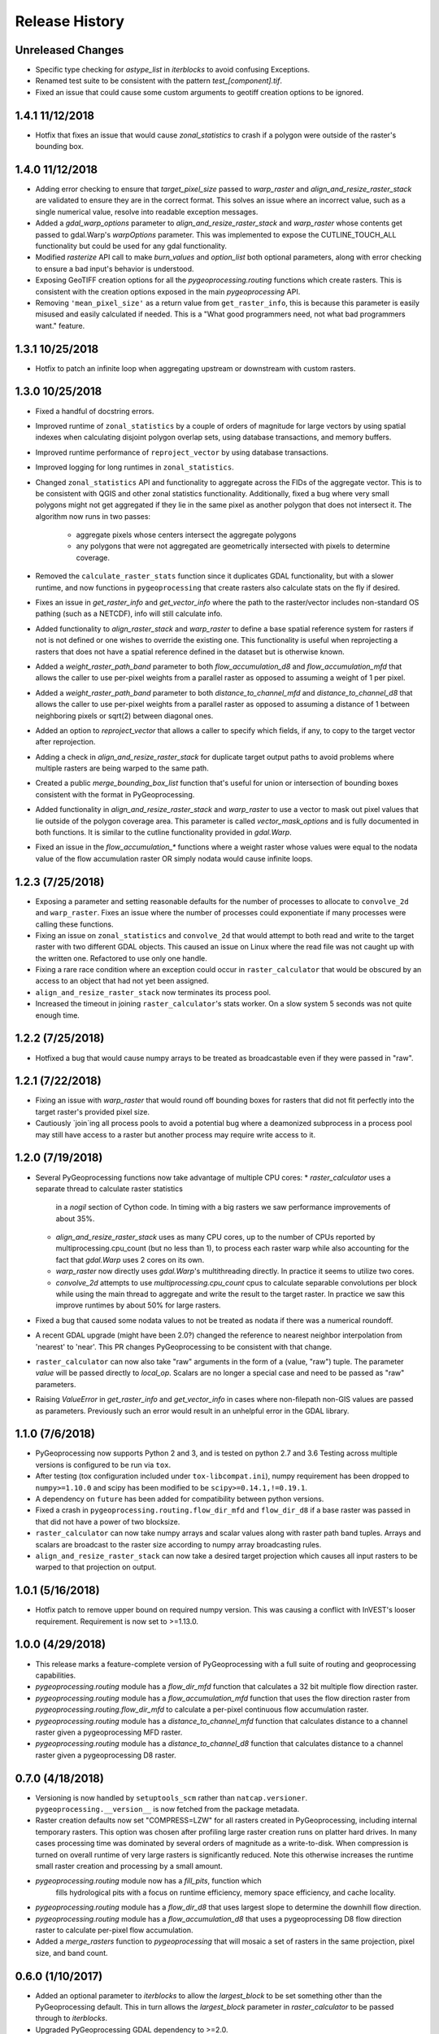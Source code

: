 Release History
===============

Unreleased Changes
------------------
* Specific type checking for `astype_list` in `iterblocks` to avoid confusing
  Exceptions.
* Renamed test suite to be consistent with the pattern `test_[component].tif`.
* Fixed an issue that could cause some custom arguments to geotiff creation
  options to be ignored.

1.4.1 11/12/2018
----------------
* Hotfix that fixes an issue that would cause `zonal_statistics` to crash if
  a polygon were outside of the raster's bounding box.

1.4.0 11/12/2018
----------------
* Adding error checking to ensure that `target_pixel_size` passed to
  `warp_raster` and `align_and_resize_raster_stack` are validated to ensure
  they are in the correct format. This solves an issue where an incorrect
  value, such as a single numerical value, resolve into readable exception
  messages.
* Added a `gdal_warp_options` parameter to `align_and_resize_raster_stack` and
  `warp_raster` whose contents get passed to gdal.Warp's `warpOptions`
  parameter. This was implemented to expose the CUTLINE_TOUCH_ALL
  functionality but could be used for any gdal functionality.
* Modified `rasterize` API call to make `burn_values` and `option_list` both
  optional parameters, along with error checking to ensure a bad input's
  behavior is understood.
* Exposing GeoTIFF creation options for all the `pygeoprocessing.routing`
  functions which create rasters. This is consistent with the creation
  options exposed in the main `pygeoprocessing` API.
* Removing ``'mean_pixel_size'`` as a return value from ``get_raster_info``,
  this is because this parameter is easily misused and easily calculated if
  needed. This is a "What good programmers need, not what bad programmers
  want." feature.

1.3.1 10/25/2018
----------------
* Hotfix to patch an infinite loop when aggregating upstream or downstream
  with custom rasters.

1.3.0 10/25/2018
-----------------
* Fixed a handful of docstring errors.
* Improved runtime of ``zonal_statistics`` by a couple of orders of magnitude
  for large vectors by using spatial indexes when calculating disjoint polygon
  overlap sets, using database transactions, and memory buffers.
* Improved runtime performance of ``reproject_vector`` by using database
  transactions.
* Improved logging for long runtimes in ``zonal_statistics``.
* Changed ``zonal_statistics`` API and functionality to aggregate across the
  FIDs of the aggregate vector. This is to be consistent with QGIS and other
  zonal statistics functionality. Additionally, fixed a bug where very small
  polygons might not get aggregated if they lie in the same pixel as another
  polygon that does not intersect it. The algorithm now runs in two passes:
    * aggregate pixels whose centers intersect the aggregate polygons
    * any polygons that were not aggregated are geometrically intersected
      with pixels to determine coverage.
* Removed the ``calculate_raster_stats`` function since it duplicates GDAL
  functionality, but with a slower runtime, and now functions in
  ``pygeoprocessing`` that create rasters also calculate stats on the fly if
  desired.
* Fixes an issue in `get_raster_info` and `get_vector_info` where the path to
  the raster/vector includes non-standard OS pathing (such as a NETCDF), info
  will still calculate info.
* Added functionality to `align_raster_stack` and `warp_raster` to define a
  base spatial reference system for rasters if not is not defined or one wishes
  to override the existing one. This functionality is useful when reprojecting
  a rasters that does not have a spatial reference defined in the dataset but
  is otherwise known.
* Added a `weight_raster_path_band` parameter to both `flow_accumulation_d8`
  and `flow_accumulation_mfd` that allows the caller to use per-pixel weights
  from a parallel raster as opposed to assuming a weight of 1 per pixel.
* Added a `weight_raster_path_band` parameter to both
  `distance_to_channel_mfd` and `distance_to_channel_d8` that allows the
  caller to use per-pixel weights from a parallel raster as opposed to
  assuming a distance of 1 between neighboring pixels or sqrt(2) between
  diagonal ones.
* Added an option to `reproject_vector` that allows a caller to specify which
  fields, if any, to copy to the target vector after reprojection.
* Adding a check in `align_and_resize_raster_stack` for duplicate target
  output paths to avoid problems where multiple rasters are being warped to
  the same path.
* Created a public `merge_bounding_box_list` function that's useful for union
  or intersection of bounding boxes consistent with the format in
  PyGeoprocessing.
* Added functionality in `align_and_resize_raster_stack` and `warp_raster`
  to use a vector to mask out pixel values that lie outside of the polygon
  coverage area. This parameter is called `vector_mask_options` and is
  fully documented in both functions. It is similar to the cutline
  functionality provided in `gdal.Warp`.
* Fixed an issue in the `flow_accumulation_*` functions where a weight raster
  whose values were equal to the nodata value of the flow accumulation raster
  OR simply nodata would cause infinite loops.

1.2.3 (7/25/2018)
-----------------
* Exposing a parameter and setting reasonable defaults for the number of
  processes to allocate to ``convolve_2d`` and ``warp_raster``. Fixes an issue
  where the number of processes could exponentiate if many processes were
  calling these functions.
* Fixing an issue on ``zonal_statistics`` and ``convolve_2d`` that would
  attempt to both read and write to the target raster with two different GDAL
  objects. This caused an issue on Linux where the read file was not caught up
  with the written one. Refactored to use only one handle.
* Fixing a rare race condition where an exception could occur in
  ``raster_calculator`` that would be obscured by an access to an object that
  had not yet been assigned.
* ``align_and_resize_raster_stack`` now terminates its process pool.
* Increased the timeout in joining ``raster_calculator``'s stats worker.
  On a slow system 5 seconds was not quite enough time.

1.2.2 (7/25/2018)
-----------------
* Hotfixed a bug that would cause numpy arrays to be treated as broadcastable
  even if they were passed in "raw".

1.2.1 (7/22/2018)
-----------------
* Fixing an issue with `warp_raster` that would round off bounding boxes
  for rasters that did not fit perfectly into the target raster's provided
  pixel size.
* Cautiously `join`ing all process pools to avoid a potential bug where a
  deamonized subprocess in a process pool may still have access to a raster
  but another process may require write access to it.

1.2.0 (7/19/2018)
-----------------

* Several PyGeoprocessing functions now take advantage of multiple CPU cores:
  * `raster_calculator` uses a separate thread to calculate raster statistics
     in a `nogil` section of Cython code. In timing with a big rasters we
     saw performance improvements of about 35%.
  * `align_and_resize_raster_stack` uses as many CPU cores, up to the number
    of CPUs reported by multiprocessing.cpu_count (but no less than 1), to
    process each raster warp while also accounting for the fact that
    `gdal.Warp` uses 2 cores on its own.
  * `warp_raster` now directly uses `gdal.Warp`'s multithreading directly.
    In practice it seems to utilize two cores.
  * `convolve_2d` attempts to use `multiprocessing.cpu_count` cpus to
    calculate separable convolutions per block while using the main thread to
    aggregate  and write the result to the target raster. In practice we saw
    this improve runtimes by about 50% for large rasters.
* Fixed a bug that caused some nodata values to not be treated as nodata
  if there was a numerical roundoff.
* A recent GDAL upgrade (might have been 2.0?) changed the reference to
  nearest neighbor interpolation from 'nearest' to 'near'. This PR changes
  PyGeoprocessing to be consistent with that change.
* ``raster_calculator`` can now also take "raw" arguments in the form of a
  (value, "raw") tuple. The parameter `value` will be passed directly to
  `local_op`. Scalars are no longer a special case and need to be passed as
  "raw" parameters.
* Raising `ValueError` in `get_raster_info` and `get_vector_info` in cases
  where non-filepath non-GIS values are passed as parameters. Previously
  such an error would result in an unhelpful error in the GDAL library.

1.1.0 (7/6/2018)
----------------
* PyGeoprocessing now supports Python 2 and 3, and is tested on python 2.7
  and 3.6  Testing across multiple versions is configured to be run via
  ``tox``.
* After testing (tox configuration included under ``tox-libcompat.ini``), numpy
  requirement has been dropped to ``numpy>=1.10.0`` and scipy has been modified
  to be ``scipy>=0.14.1,!=0.19.1``.
* A dependency on ``future`` has been added for compatibility between python
  versions.
* Fixed a crash in ``pygeoprocessing.routing.flow_dir_mfd`` and
  ``flow_dir_d8`` if a base raster was passed in that did not have a power of
  two blocksize.
* ``raster_calculator`` can now take numpy arrays and scalar values along with
  raster path band tuples. Arrays and scalars are broadcast to the raster size
  according to numpy array broadcasting rules.
* ``align_and_resize_raster_stack`` can now take a desired target projection
  which causes all input rasters to be warped to that projection on output.

1.0.1 (5/16/2018)
-----------------
* Hotfix patch to remove upper bound on required numpy version. This was
  causing a conflict with InVEST's looser requirement. Requirement is now
  set to >=1.13.0.

1.0.0 (4/29/2018)
-----------------
* This release marks a feature-complete version of PyGeoprocessing with a
  full suite of routing and geoprocessing capabilities.
* `pygeoprocessing.routing` module has a `flow_dir_mfd` function that
  calculates a 32 bit multiple flow direction raster.
* `pygeoprocessing.routing` module has a `flow_accumulation_mfd` function that
  uses the flow direction raster from `pygeoprocessing.routing.flow_dir_mfd`
  to calculate a per-pixel continuous flow accumulation raster.
* `pygeoprocessing.routing` module has a `distance_to_channel_mfd` function
  that calculates distance to a channel raster given a pygeoprocessing MFD
  raster.
* `pygeoprocessing.routing` module has a `distance_to_channel_d8` function
  that calculates distance to a channel raster given a pygeoprocessing D8
  raster.

0.7.0 (4/18/2018)
-----------------
* Versioning is now handled by ``setuptools_scm`` rather than
  ``natcap.versioner``.  ``pygeoprocessing.__version__`` is now fetched from
  the package metadata.
* Raster creation defaults now set "COMPRESS=LZW" for all rasters created in
  PyGeoprocessing, including internal temporary rasters. This option was
  chosen after profiling large raster creation runs on platter hard drives.
  In many cases processing time was dominated by several orders of magnitude
  as a write-to-disk. When compression is turned on overall runtime of very
  large rasters is significantly reduced. Note this otherwise increases the
  runtime small raster creation and processing by a small amount.
* `pygeoprocessing.routing` module now has a `fill_pits`, function which
   fills hydrological pits with a focus on runtime efficiency, memory space
   efficiency, and cache locality.
* `pygeoprocessing.routing` module has a `flow_dir_d8` that uses largest
  slope to determine the downhill flow direction.
* `pygeoprocessing.routing` module has a `flow_accumulation_d8` that uses
  a pygeoprocessing D8 flow direction raster to calculate per-pixel flow
  accumulation.
* Added a `merge_rasters` function to `pygeoprocessing` that will mosaic a
  set of rasters in the same projection, pixel size, and band count.

0.6.0 (1/10/2017)
-----------------
* Added an optional parameter to `iterblocks` to allow the `largest_block` to
  be set something other than the PyGeoprocessing default. This in turn
  allows the `largest_block` parameter in `raster_calculator` to be passed
  through to `iterblocks`.
* Upgraded PyGeoprocessing GDAL dependency to >=2.0.
* Added a `working_dir` optional parameter to `zonal_statistics`,
  `distance_transform_edt`, and `convolve_2d` which specifies a directory in
  which temporary files will be created during execution of the function.
  If set to `None` files are created in the default system temporary
  directory.

0.5.0 (9/14/2017)
-----------------
* Fixed an issue where NETCDF files incorrectly raised Exceptions in
  `raster_calculator`  and `rasterize` because they aren't filepaths.
* Added a NullHandler so that users wouldn't get an error that a logger
  handler was undefined.
* Added `ignore_nodata`, `mask_nodata`, and `normalize_kernel` options to
  `convolve_2d` which make this function capable of adapting the nodata
  overlap with the kernel rather than zero out the result, as well as on
  the fly normalization of the kernel for weighted averaging purposes. This
  is in part to make this functionality more consistent with ArcGIS's
  spatial filters.

0.4.4 (8/18/2017)
-----------------
* When testing for raster alignment `raster_calculator` no longer checks the
  string equality for projections or geotransforms.  Instead it only checks
  raster size equality.  This fixes issues where users rasters DO align, but
  have a slightly different text format of the WKT of projection.  It also
  abstracts the problem of georeferencing away from raster_calculator that is
  only a grid based operation.

0.4.3 (8/16/2017)
-----------------
* Changed the error message in `reclassify_raster` so it's more informative
  about how many values are missing and the values in the input lookup table.
* Added an optional parameter `target_nodata` to `convolve_2d` to set the
  desired target nodata value.

0.4.2 (6/20/2017)
-----------------
* Hotfix to fix an issue with `iterblocks` that would return signed values on
  unsigned raster types.
* Hotfix to correctly cite Natural Capital Project partners in license and
  update the copyright year.
* Hotfix to patch an issue that gave incorrect results in many PyGeoprocessing
  functions when a raster was passed with an NoData value.  In these cases the
  internal raster block masks would blindly pass through on the first row
  since a test for `numpy.ndarray == None` is `False` and later `x[False]`
  is the equivalent of indexing the first row of the array.

0.4.1 (6/19/2017)
-----------------
* Non-backwards compatible refactor of core PyGeoprocessing geoprocessing
  pipeline. This is to in part expose only orthogonal functionality, address
  runtime complexity issues, and follow more conventional GIS naming
  conventions. Changes include:
    * Full test coverage for `pygeoprocessing.geoprocessing` module
    * Dropping "uri" moniker in lieu of "path".
    * If a raster path is specified and operation requires a single band,
      argument is passed as a "(path, band)" tuple where the band index starts
      at 1 as convention for raster bands.
    * Shapefile paths are assumed to operate on the first layer.  It is so
      rare for a shapefile to have more than one layer, functions that would
      be confused by multiple layers have a layer_index that defaults to 0
      that can be overridden in the call.
    * Be careful, many of the parameter orders have been changed and renamed.
      Generally inputs come first, outputs last.  Input parameters are
      often prefixed with "base_" while output parameters are prefixed with
      "target_".
    * Functions that take rasters as inputs must have their rasters aligned
      before the call to that function.  The function
      `align_and_resize_raster_stack` can handle this.
    * `vectorize_datasets` refactored to `raster_calculator` since that name
      is often used as a convention when referring to raster calculations.
    * `vectorize_points` refactored to meaningful `interpolate_points`.
    * `aggregate_by_shapefile` refactored to `zonal_statistics` and now
      returns a dictionary rather than a named tuple.
    * All functions that create rasters expose the underlying GeoTIFF options
      through a default parameter `gtiff_creation_options` which default to
      "('TILED=YES', 'BIGTIFF=IF_SAFER')".
    * Individual functions for raster and vector properties have been
      aggregated into `get_raster_info` and `get_vector_info` respectively.
    * Introducing `warp_raster` to wrap GDAL's `ReprojectImage` functionality
      that also works on bounding box clips.
    * Removed the `temporary_filename()` paradigm.  Users should manage
      temporary filenames directly.
    * Numerous API changes from the 0.3.x version of PyGeoprocessing.
* Fixing an issue with aggregate_raster_values that caused a crash if feature
  IDs were not in increasing order starting with 0.
* Removed "create_rat/create_rat_uri" and migrated it to
  natcap.invest.wind_energy; the only InVEST model that uses that function.
* Fixing an issue with aggregate_raster_values that caused a crash if feature IDs were not in increasing order starting with 0.
* Removed "create_rat/create_rat_uri" and migrated it to natcap.invest.wind_energy; the only InVEST model that uses that function.

0.3.3 (2/9/2017)
----------------
* Fixing a memory leak with large polygons when calculating disjoint set.

0.3.2 (1/24/2017)
-----------------
* Hotfix to patch an issue with watershed delineation packing that causes some field values to lose precision due to default field widths being set.

0.3.1 (1/18/2017)
-----------------
* Hotfix patch to address an issue in watershed delineation that doesn't pack the target watershed output file.  Half the shapefile consists of features polygonalized around nodata values that are flagged for deletion, but not removed from the file.  This patch packs those features and returns a clean watershed.

0.3.0 (10/21/2016)
------------------
* Added `rel_tol` and `abs_tol` parameters to `testing.assertions` to be
  consistent with PEP485 and deal with real world testing situations that
  required an absolute tolerance.
* Removed calls to ``logging.basicConfig`` throughout pygeoprocessing.  Client
  applications may need to adjust their logging if pygeoprocessing's log
  messages are desired.
* Added a flag  to `aggregate_raster_values_uri` that can be used to indicate
  incoming polygons do not overlap, or the user does not care about overlap.
  This can be used in cases where there is a computational or memory
  bottleneck in calculating the polygon disjoint sets that would ultimately be
  unnecessary if it is known a priori that such a check is unnecessary.
* Fixed an issue where in some cases different nodata values for 'signal' and
  'kernel' would cause incorrect convolution results in `convolve_2d_uri`.
* Added functionality to `pygeoprocessing.iterblocks` to iterate over largest
  memory aligned block that fits into the number of elements provided by the
  parameter.  With default parameters, this uses a ceiling around 16MB of
  memory per band.
* Added functionality to `pygeoprocessing.iterblocks` to return only the
  offset dictionary.  This functionality would be used in cases where memory
  aligned writes are desired without first reading arrays from the band.
* Refactored `pygeoprocessing.convolve_2d_uri` to use `iterblocks` to take
  advantage of large block sizes for FFT summing window method.
* Refactoring source side to migrate source files from [REPO]/pygeoprocessing
  to [REPO]/src/pygeoprocessing.
* Adding a pavement script with routines to fetch SVN test data, build a
  virtual environment, and clean the environment in a Windows based operating
  system.
* Adding `transform_bounding_box` to calculate the largest projected bounding
  box given the four corners on a local coordinate system.
* Removing GDAL, Shapely from the hard requirements in setup.py.  This will
  allow pygeoprocessing to be built by package managers like pip without these
  two packages being installed.  GDAL and Shapely will still need to be
  installed for pygeoprocessing to run as expected.
* Fixed a defect in ``pygeoprocessing.testing.assert_checksums_equal``
  preventing BSD-style checksum files from being analyzed correctly.
* Fixed an issue in reclassify_dataset_uri that would cause an exception if
  the incoming raster didn't have a nodata value defined.
* Fixed a defect in ``pygeoprocessing.geoprocessing.get_lookup_from_csv``
  where the dialect was unable to be detected when analyzing a CSV that was
  larger than 1K in size.  This fix enables the correct detection of comma or
  semicolon delimited CSV files, so long as the header row by itself is not
  larger than 1K.
* Intra-package imports are now relative.  Addresses an import issue for users
  with multiple copies of pygeoprocessing installed across multiple Python
  installations.
* Exposed cython routing functions so they may be imported from C modules.
* `get_lookup_from_csv` attempts to determine the dialect of the CSV instead
  of assuming comma delimited.
* Added relative numerical tolerance parameters to the PyGeoprocessing raster
  and csv tests with in the same API style as `numpy.testing.allclose`.
* Fixed an incomparability with GDAL 1.11.3 bindings that expects a boolean
  type in `band.ComputeStatistics`.  Before this fix PyGeoprocessing would
  crash with a TypeError on many operations.
* Fixed a defect in pygeoprocessing.routing.calculate_transport where the
  nodata types were cast as int even though the base type of the routing
  rasters were floats.  In extreme cases this could cause a crash on a type
  that could not be converted to an int, like an `inf`, and in subtle cases
  this would result in nodata values in the raster being ignored during
  routing.
* Added functions to construct raster and vectors on disk from reasonable
  datatypes (numpy matrices for rasters, lists of Shapely geometries for
  vectors).
* Fixed an issue where reproject_datasource_uri would add geometry that
  couldn't be projected directly into the output datasource.  Function now
  only adds geometries that transformed without error and reports if any
  features failed to transform.
* Added file flushing and dataset swig deletion in reproject_datasource_uri to
  handle a race condition that might have been occurring.
* Fixed an issue when "None" was passed in on new raster creation that would
  attempt to directly set that value as the nodata value in the raster.
* Added basic filetype-specific assertions for many geospatial filetypes, and
  tests for these assertions.  These assertions are exposed in
  `pygeoprocessing.testing`.
* Pygeoprocessing package tests can be run by invoking
  `python setup.py nosetests`.  A subset of tests may also be run from an
  installed pygeoprocessing distribution by calling `pygeoprocessing.test()`.
* Fixed an issue with reclassify dataset that would occur when small rasters
  whose first memory block would extend beyond the size of the raster thus
  passing in "0" values in the out of bounds area. Reclassify dataset
  identified these as valid pixels, even though vectorize_datsets would mask
  them out later.  Now vectorize_datasets only passes memory blocks that
  contain valid pixel data to its kernel op.
* Added support for very small AOIs that result in rasters less than a pixel
  wide.  Additionally an `all_touched` flag was added to allow the
  ALL_TOUCHED=TRUE option to be passed to RasterizeLayer in the AOI mask
  calculation.
* Added watershed delineation routine to
  pygeoprocessing.routing.delineate_watershed.  Operates on a DEM and point
  shapefile, optionally snaps outlet points to nearest stream as defined by a
  thresholded flow accumulation raster and copies the outlet point fields into
  the constructed watershed shapefile.
* Fixing a memory leak in block caches that held on to dataset, band, and
  block references even after the object was destroyed.
* Add an option to route_flux that lets the current pixel's source be included
  in the flux, or not.  Previous version would include on the source no matter
  what.
* Now using natcap.versioner for versioning instead of local versioning logic.

0.2.2 (2015-05-07)
------------------

* Adding MinGW-specific compiler flags for statically linking pygeoprocessing
  binaries against libstdc++ and libgcc.  Fixes an issue on many user's
  computers when installing from a wheel on the Python Package Index without
  having two needed DLLs on the PATH, resulting in an ImportError on pygeoprocessing.geoprocessing_core.pyd.
* Fixing an issue with versioning where 'dev' was displayed instead of the
  version recorded in pygeoprocessing/__init__.py.
* Adding all pygeoprocessing.geoprocessing functions to
  pygeoprocessing.__all__, which allows those functions to appear when
  calling help(pygeoprocessing).
* Adding routing_core.pxd to the manifest.  This fixes an issue where some
  users were unable to compiler pygeoprocessing from source.

0.2.1 (2015-04-23)
------------------

* Fixed a bug on the test that determines if a raster should be memory
  blocked.  Rasters were not getting square blocked if the memory block was
  row aligned.  Now creates 256x256 blocks on rasters larger than 256x256.
* Updates to reclassify_dataset_uri to use numpy.digitize rather than Python
  loops across the number of keys.
* More informative error messages raised on incorrect bounding box mode.
* Updated docstring on get_lookup_from_table to indicate the headers are case
  insensitive.
* Added updates to align dataset list that report which dataset is being
  aligned.  This is helpful for logging feedback when many datasets are passed
  in that don't take long enough to get a report from the underlying reproject
  dataset function.
* pygeoprocessing.routing.routing_core includes pxd to be \`cimport`able from
  a Cython module.

0.2.0 (2015-04-14)
------------------

* Fixed a library wide issue relating to the underlying numpy types of
  GDT_Byte Datasets.  Now correctly identify the signed and unsigned versions
  and removed all instances where code used to mod byte data to unsigned data
  and correctly creates signed/unsigned byte datasets during resampling.
* Removed extract_band_and_nodata function since it exposes the underlying
  GDAL types.
* Removed reclassify_by_dictionary since reclassify_dataset_uri provided
  almost the same functionality and was widely used.
* Removed the class OrderedDict that was not used.
* Removed the function calculate_value_not_in_dataset since it loaded the
  entire dataset into memory and was not useful.

0.1.8 (2015-04-13)
------------------

* Fixed an issue on reclassifying signed byte rasters that had negative nodata
  values but the internal type stored for vectorize datasets was unsigned.

0.1.7 (2015-04-02)
------------------

* Package logger objects are now identified by python hierarchical package
  paths (e.g. pygeoprocessing.routing)
* Fixed an issue where rasters that had undefined nodata values caused
  striping in the reclassify_dataset_uri function.

0.1.6 (2015-03-24)
------------------

* Fixing LICENSE.TXT to .txt issue that keeps reoccurring.

0.1.5 (2015-03-16)
------------------

* Fixed an issue where int32 dems with INT_MIN as the nodata value were being
  treated as real DEM values because of an internal cast to a float for the
  nodata type, but a cast to double for the DEM values.
* Fixed an issue where flat regions, such as reservoirs, that could only drain
  off the edge of the DEM now correctly drain as opposed to having undefined
  flow directions.

0.1.4 (2015-03-13)
------------------

* Fixed a memory issue for DEMs on the order of 25k X 25k, still may have
  issues with larger DEMs.

0.1.3 (2015-03-08)
------------------

* Fixed an issue so tox correctly executes on the repository.
* Created a history file to document current and previous releases.
* Created an informative README.rst.

0.1.2 (2015-03-04)
------------------

* Fixing issue that caused "LICENSE.TXT not found" during pip install.

0.1.1 (2015-03-04)
------------------

* Fixing issue with automatic versioning scheme.

0.1.0 (2015-02-26)
------------------

* First release on PyPI.
